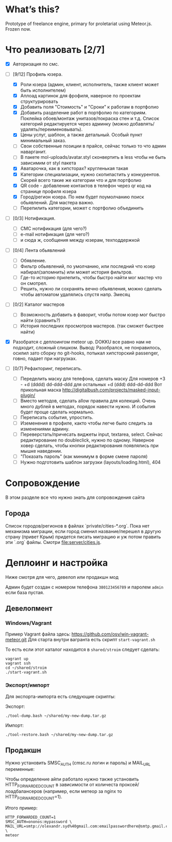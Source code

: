 * What’s this?

  Prototype of freelance engine, primary for proletariat using Meteor.js. Frozen now.

* Что реализовать [2/7]
  - [X] Авторизация по смс.
  - [-] [9/12] Профиль юзера.
    - [X] Роли юзера (админ, клиент, исполнитель, также клиент может быть исполнителем)
    - [X] Аплоад картинок для фрофиля, наверное по проектам структурировать
    - [X] Добавить поля "Стоимость" и "Сроки" к работам в портфолио
    - [X] Добавить разделение работ в портфолио по категориям. Поклейка обоев/монтаж унитазов/покраска стен и т.д.
      Список категорий редактируется через админку (можно добавлять/удалять/переименовывать).      
    - [X] Цены услуг, шаблон, а также детальный. Особый пункт минимальный заказ.
    - [ ] Свои собственные позиции в прайсе, сейчас только то что админ наварганит. 
    - [ ] В пакете mol-uploads/avatar.styl сконвертить в less чтобы не быть зависимим от styl пакета
    - [X] Аватарочка, как в хипсторах? кругленькая такая
    - [X] Категории специализации, нужно скопипастить у конкурентов.
      Скорей всего такие же категории что и для портфолио
    - [X] QR code - добавление контактов в телефон через qr код на странице профиля юзера
    - [X] Город/регион юзера. По нем будет поумолчанию поиск обьявлений. Для мастера важно.
    - [ ] Перепилить категории, может с портфолио объединить

  - [ ] [0/3] Нотификация.
    - [ ] СМС нотификация (для чего?)
    - [ ] e-mail нотификация (для чего?)
    - [ ] и сюда ж, сообщения между юзерам, техподдержкой

  - [ ] [0/4] Лента обьявлений
    - [ ] Обявление.
    - [ ] Фильтр обьявлений, по умолчанию, или последний что юзер набирал(запомнить) или может история фильтров.
    - [ ] Где-то историю прилепить, чтобы быстро найти мог мастер что он смотрел.
    - [ ] Решить, нужно ли сохранять вечно обьявления, можно сделать чтобы автоматом удалялись спустя напр. 3месяц
      
  - [ ] [0/2] Каталог мастеров
    - [ ] Возможность добавить в фаворит, чтобы потом юзер мог быстро найти (сравнить?)
    - [ ] История последних просмотров мастеров. (так сможет быстрее найти)

  - [X] Разобратся с деплоингом meteor up. DOKKU все равно нам не подходит, сложный слишком.
    Вывод: Разобрался, не понравилось, осилил зато сборку по git-hooks, потыкал хипсторский passenger, говно, падает при нагрузках.
 
  - [ ] [0/7] Рефакторинг, переписать.
    - [ ] Переделить маску для телефона, сделать маску 
      Для номеров +3 - +d (dddd) dd-ddd-ddd для остальных +d (ddd) ddd-dd-ddd
      Вот прикольная маска http://digitalbush.com/projects/masked-input-plugin/
    - [ ] Вместо методов, сделать  allow правила для  колекций. Очень
      много дублей в  методах, порядок навести нужно.  И события будет
      проще сделать нормально.
    - [ ] Переписать события, упростить.
    - [ ] Иземенения в профиле, както чтобы легче было следить за изменениями админу.
    - [ ] Переверстать/причесать виджеты input, textarea, select.
      Сейчас редактирование по doubleclick, нужно по одному.
      Наверное ховер сделать, чтобы кнопки редактирования появлялись при мышке наведении.
    - [ ] "Показать пароль" (как минимум в форме смене пароля)
    - [ ] Нужно подготовить шаблон загрузки (layouts/loading.html), 404

* Сопровождение

  В этом разделе все что нужно знать для сопровождения сайта

** Города

   Список городов/регионов в файлах `private/cities-*.org`.  Пока нет
   механизма  миграции, если  город сменил  название/перешел в  другую
   страну (привет  Крым) придется писать  миграцию и уж  потом править
   эти `.org` файлы. Смотри [[file:server/cities.js]].

* Деплоинг и настройка

  Ниже смотря для чего, девелоп или продакшн мод

  Админ  будет  создан с  номером  телефона  =380123456789= и  паролем
  =admin= если база пустая.

** Девелопмент

*** Windows/Vagrant

    Пример Vagrant файла здесь: https://github.com/osv/win-vagrant-meteor.git
    Для старта внутри вагранта есть скрипт =start-vagrant.sh=

    То есть если этот каталог находится в =shared/stroim= следует сделать:

#+begin_example
vagrant up
vagrant ssh
cd ~/shared/stroim
./start-vagrant.sh
#+end_example
 
*** Экспорт/импорт

    Для экспорта-импорта есть следующие скрипты:

    Экспорт:
#+begin_example
./tool-dump.bash ~/shared/my-new-dump.tar.gz
#+end_example

    Импорт:
#+begin_example
./tool-restore.bash ~/shared/my-new-dump.tar.gz
#+end_example

** Продакшн

Нужно установить SMSC_AUTH (cmsc.ru логин и пароль) и MAIL_URL переменные:

Чтобы определение айпи работало нужно также установить HTTP_FORWARDED_COUNT
в зависимости от количеста проксей/лоадбалансеров (например, если метеор
за nginx то HTTP_FORWARDED_COUNT=1).

Итого пример:

#+begin_example
HTTP_FORWARDED_COUNT=1
SMSC_AUTH=ononos:mypassword \
MAIL_URL=smtp://olexandr.syd%40gmail.com:emailpasswordhere@smtp.gmail.com:465/ \
meteor
#+end_example
